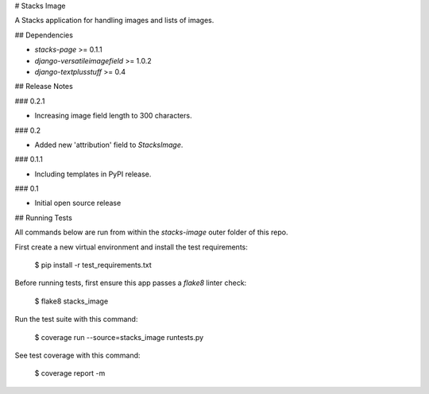 # Stacks Image

A Stacks application for handling images and lists of images.

## Dependencies

* `stacks-page` >= 0.1.1
* `django-versatileimagefield` >= 1.0.2
* `django-textplusstuff` >= 0.4

## Release Notes

### 0.2.1

* Increasing image field length to 300 characters.

### 0.2

* Added new 'attribution' field to `StacksImage`.

### 0.1.1

* Including templates in PyPI release.

### 0.1

* Initial open source release

## Running Tests

All commands below are run from within the `stacks-image` outer folder of this repo.

First create a new virtual environment and install the test requirements:

    $ pip install -r test_requirements.txt

Before running tests, first ensure this app passes a `flake8` linter check:

    $ flake8 stacks_image

Run the test suite with this command:

    $ coverage run --source=stacks_image runtests.py

See test coverage with this command:

    $ coverage report -m


